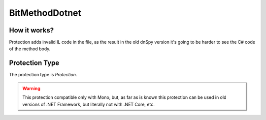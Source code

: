 BitMethodDotnet
===============

How it works?
-------------

Protection adds invalid IL code in the file, as the result in the old dnSpy version it's going to be harder to see the C# code of the method body.

Protection Type
---------------

The protection type is `Protection`.


.. warning::

    This protection compatible only with Mono, but, as far as is known this protection can be used in old versions of .NET Framework, but literally not with .NET Core, etc.